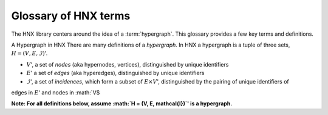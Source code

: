 .. _glossary:

=====================
Glossary of HNX terms
=====================


The HNX library centers around the idea of a :term:`hypergraph`.  This glossary provides a few key terms and definitions.

A Hypergraph in HNX
There are many definitions of a *hypergraph*. In HNX a hypergraph
is a tuple of three sets, :math:`H =  (V, E, \mathcal{I})`'. 

- :math:`V`', a set of *nodes* (aka hypernodes, vertices), distinguished by unique identifiers
- :math:`E`' a set of *edges* (aka hyperedges), distinguished by  unique identifiers
- :math:`\mathcal{I}`', a set of *incidences*, which form a subset of :math:`E \times V`', distinguished by the pairing of unique identifiers of 
edges in :math:`E`' and nodes in :math:`V$

**Note: For all definitions below, assume :math:`H =  (V, E, \mathcal{I})`' is a
hypergraph.**

.. glossary::
	:sorted:

	.. // scan hypergraph.py

	
	
	PropertyStore
		Class in property_store.py. Each of the basic sets in a hypergraph, (Nodes, Edges, Incidences), have metadata stored in a
		PropertyStore. By storing the data and metadata in a single place, updates and references have a single source of
		truth.
	
	IncidenceStore
		Class in icidence_store.py. The minimal amount of data required to instantiate a hypergraph is a set of Incidences, :math:`\mathcal{I}`'. The
		Edges and Nodes can be inferred from the pairs :math:`(e,v)`' in the Incidences.

	hypergraph
		There are many definitions of a *hypergraph*. In HNX a hypergraph
		is a tuple of three sets, :math:`H =  (V, E, \mathcal{I})`'. 

			- :math:`V`', a set of *nodes* (aka hypernodes, vertices), distinguished by unique identifiers
			- :math:`E`' a set of *edges* (aka hyperedges), distinguished by  unique identifiers
			- :math:`\mathcal{I}`', a set of *incidences*, which form a subset of :math:`E \times V`', distinguished by the pairing of unique identifiers of 
			edges in :math:`E`' and nodes in :math:`V$
 
		**Note: For all definitions below, assume :math:`H =  (V, E, \mathcal{I})`' is a
		hypergraph.**
		
	multihypergraph
		HNX hypergraphs may be multihypergraphs. A multihypergraph is a hypergraph that allows distinct edges to contain the same set of *elements* and distinct nodes to belong to the same set of edges (aka *memberships*). When collapsing a hypergraph,
		edges incident with the same set of nodes or nodes incident with the same set of edges are collapsed to single objects.

	incidences in HNX
		A set of ordered pairs of Edges and Nodes. 
		A subset of Edges :math:`\times`' Nodes.
		Each ordered pair uniquely identifies a single
		incidence. Each incidence has metadata assigned to it. Incidences
		in a hypergraph are assigned a weight either by default or specified by a user.

	elements of an edge
        The set of nodes incident to the edge in the Hypergraph.

    memberships of a node   
        The set of edges incident to the node in the Hypergraph.
		
	incidence matrix
		A rectangular matrix constructed from a hypergraph, :math:`H =  (V, E, \mathcal{I})`'. The rows of the matrix are indexed and ordering of :math:`V`'. The columns of the matrix are indexed by an ordering of :math:`E`'. An entry in the matrix at
		position :math:`(v,e)`' for some :math:`v \in V`'  and :math:`e \in E :math:` is nonzero if and only if :math:`(e,v) \in I`'. 	
		A *weighted* incidence matrix uses the incidence weight associated with :math:`(e,v)`' for the nonzero entry. An *unweighted* incidence
		matrix has the integer :math:`1`' in all nonzero entries.
		If :math:`(e,v) \in \mathcal{I}`' then :math:`e`' *contains* :math:`v`', :math:`v`' is an
		$element`' of :math:`e`', and :math:`v`' has membership in :math:`e`'.

	edges in HNX, (aka hyperedges)
		A set of objects distinguished by unique identifiers (uids). Each edge has 
		metadata associated with it. Edges are assigned a weight either by default or
		specified by the user.

	nodes in HNX, (aka hypernodes, vertices)
		A set of objects distinguished by unique identifiers (uids). Each node has 
		metadata associated with it. Nodes are assigned a weight either by default or
		specified by the user.

	subhypergraph
		A subhypergraph of a hypergraph, :math:`H =  (V, E, \mathcal{I})`', is a hypergraph, :math:`H' =  (V', E', \mathcal{I'})`' such that :math:`(e',v') \in \mathcal{I'}`' if and only if :math:`e' \in E' \subset E`', :math:`v' \in V' \subset V`' and :math:`(e,v) \ in \mathcal{I}`'.

	degree
		Given a hypergraph (Nodes, Edges, Incidence), the degree of a node in Nodes is the number of edges in Edges to which the node is incident.
		See also: :term:`s-degree`		

	dual
		The dual of a hypergraph exchanges the roles of the edges and nodes in the hypergraph.
		For a hypergraph :math:`H =  (V, E, \mathcal{I})`' the dual is
		$H_D = (E, V, \mathcal{I}^T)`' where the ordered pairs in :math:`\mathcal{I}^T)`' are the transposes of the ordered pairs in :math:`\mathcal{I}`'.  The :term:`incidence matrix` of :math:`H_D`' is the transpose of the incidence matrix of :math:`H`'.

	toplex
		A toplex in a hypergraph, :math:`H =  (V, E, \mathcal{I})`', is an edge :math:`e \in E`' whose set of elements is not properly contained in any other edge in :math:`E`'. That is, if :math:`f \in E`' and the elements of :math:`e`' are all elements of :math:`f`' then the elements of :math:`f`' are all elements of :math:`e`'. 

	simple hypergraph
		A hypergraph for which no edge is completely contained in another.

	s-adjacency, s-edge-adjacency
		For a hypergraph, :math:`H =  (V, E, \mathcal{I})`', and positive integer s,
		two nodes in :math:`V`' are s-adjacent if there are at least s edges in :math:`E`', which contain both of them. Two edges are s-edge-adjacent if
		they there are at least s nodes in :math:`V`' belonging to both of them.
		Another way of saying this is two edges are s-edge-adjacent if 
		they are s-adjacent in the dual of :math:`H`'.

	s-adjacency matrix, s-edge-adjacency matrix
		For a positive integer s, a square matrix for a hypergraph, :math:`H =  (V, E, \mathcal{I})`', indexed by :math:`V`' such that an
		entry :math:`(v_1,v_2)`' is nonzero if only if :math:`v_1, v_2 \in V`' are s-adjacent. An s-adjacency matrix can be weighted or unweighted, in which case all entries are 0's and 1's.

		An s-edge-adjacency matrix is the s-adjacency matrix for the dual
		of :math:`H`'.

	s-auxiliary matrix, s-edge-auxiliary matrix
		For a hypergraph, :math:`H =  (V, E, \mathcal{I})`', and positive integer s, the submatrix of the :term:`s-adjacency matrix <s-adjacency matrix>` or the :term:`s-edge-adjacency matrix <s-edge-adjacency matrix>` obtained by removing all 0-rows and 0-columns.

	s-node-walk
		For a hypergraph, :math:`H =  (V, E, \mathcal{I})`', and positive integer s, a sequence of nodes in :math:`V`' such that each successive pair of nodes are s-adjacent. The length of the
		s-node-walk is the number of adjacent pairs in the sequence.

	s-edge-walk
		For a hypergraph, :math:`H =  (V, E, \mathcal{I})`', and positive integer s, a sequence of edges in :math:`E`' such that each successive pair of edges are s-edge-adjacent. The length of the
		s-edge-walk is the number of adjacent pairs in the sequence.

	s-walk
		Either an s-node-walk or an s-edge-walk. The length of the
		s-walk is the number of adjacent pairs in the sequence.

	s-connected component, s-node-connected component, s-edge-connected component
		For a hypergraph, :math:`H =  (V, E, \mathcal{I})`', and positive integer s, an s-connected component is a :term:`subhypergraph` induced by a subset of :math:`V`' with the property that there exists an s-walk between every pair of nodes in this subset. 
		An s-connected component is the maximal such subset in the sense that it is not properly contained in any other subset satisfying this property.

		An s-node-connected component is an s-connected component. An 
		s-edge-connected component is an s-connected component of the dual
		of :math:`H`'.

	s-connected, s-node-connected, s-edge-connected
		A hypergraph is s-connected if it has one s-connected component.
		Similarly for s-node-connected and s-edge-connected.

	s-distance, s-edge-distance
		For a hypergraph, :math:`H =  (V, E, \mathcal{I})`', and positive integer s, the s-distances between two nodes in :math:`V`' is the length of the shortest :term:`s-node-walk` between them. If no s-node-walk between the pair of nodes exists, the s-distance between them is infinite. The s-edge-distance
		between edges is the length of the shortest :term:`s-edge-walk` between them. If no s-edge-walk between the pair of edges exists, then s-distance between them is infinite.

	s-diameter
		For a hypergraph, :math:`H =  (V, E, \mathcal{I})`', and positive integer s, the s-diameter is the maximum s-distance over all pairs of nodes in Nodes.

	s-degree
		For a hypergraph, :math:`H =  (V, E, \mathcal{I})`', and positive integer s, the s-degree of a node, :math:`v \in V`' is the number of edges in :math:`E`' of size at least s to which :math:`v`' belongs. See also: :term:`degree`

	s-edge
		For a hypergraph, :math:`H =  (V, E, \mathcal{I})`', and positive integer s, an s-edge is any edge :math:`e \in E`' of size at least s, where the
		size of :math:`e`' equals the number of nodes in :math:`V`' belonging to :math:`e`'.

	s-linegraph
		For a hypergraph, :math:`H =  (V, E, \mathcal{I})`', and positive integer s, an s-linegraph :math:`G`' is a graph representing
		the node to node or edge to edge connections defined by the s-adjacency matrices.
		The node s-linegraph, :math:`G_V`' is a graph on the set :math:`V`'. Two nodes in :math:`V`' are incident in :math:`G_V`' if they are s-adjacent.
		The edge s-linegraph, :math:`G_E`' is a graph on the set :math:`E`'. Two edges in :math:`E`' are incident in :math:`G_E`' if they are s-edge-adjacent.




